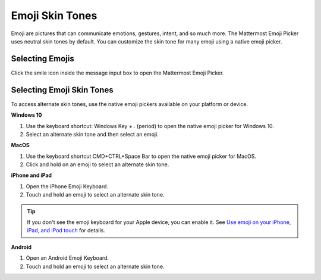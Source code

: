 Emoji Skin Tones
================

Emoji are pictures that can communicate emotions, gestures, intent, and so much more. The Mattermost Emoji Picker uses neutral skin tones by default. You can customize the skin tone for many emoji using a native emoji picker.

Selecting Emojis
---------------

Click the smile icon inside the message input box to open the Mattermost Emoji Picker.

.. image:: ../../images/selectemoji.png
  :alt: Open the Mattermost Emoji Picker.

Selecting Emoji Skin Tones
--------------------------

To access alternate skin tones, use the native emoji pickers available on your platform or device.

**Windows 10**

1. Use the keyboard shortcut: Windows Key + . (period) to open the native emoji picker for Windows 10.
2. Select an alternate skin tone and then select an emoji.

.. image:: ../../images/windows10emojiskintones.png
  :alt: Select alternate emoji skin tones on Windows 10 systems.
  :scale: 70

**MacOS**

1. Use the keyboard shortcut CMD+CTRL+Space Bar to open the native emoji picker for MacOS.
2. Click and hold on an emoji to select an alternate skin tone.

.. image:: ../../images/macosemojiskintones.png
  :alt: Select alternate emoji skin tones on MacOS systems.
  :scale: 80

**iPhone and iPad**

1. Open the iPhone Emoji Keyboard.
2. Touch and hold an emoji to select an alternate skin tone.

.. image:: ../../images/mobile/appleemojiskintones.png
  :alt: Select alternate emoji skin tones on Apple devices.
  :scale: 30


.. tip::
  If you don't see the emoji keyboard for your Apple device, you can enable it. See `Use emoji on your iPhone, iPad, and iPod touch <https://support.apple.com/en-us/HT202332>`__ for details.

**Android**

1. Open an Android Emoji Keyboard.
2. Touch and hold an emoji to select an alternate skin tone.

.. image:: ../../images/mobile/androidemojiskintones.png
  :alt: Select alternate emoji skin tones on Android devices.
  :scale: 80
